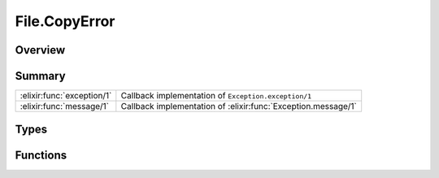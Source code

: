 File.CopyError
==============================================================

.. elixir:module:: File.CopyError

   :mtype: exception

Overview
--------






Summary
-------

========================== =
:elixir:func:`exception/1` Callback implementation of ``Exception.exception/1`` 

:elixir:func:`message/1`   Callback implementation of :elixir:func:`Exception.message/1` 
========================== =



Types
-----

.. elixir:type:: File.CopyError.t/0

   :elixir:type:`t/0` :: %File.CopyError{__exception__: term, reason: term, action: term, source: term, destination: term, on: term}
   





Functions
---------

.. elixir:function:: File.CopyError.exception/1
   :sig: exception(args)


   Specs:
   
 
   * exception(term) :: :elixir:type:`t/0`
 

   
   Callback implementation of ``Exception.exception/1``.
   
   

.. elixir:function:: File.CopyError.message/1
   :sig: message(exception)


   
   Callback implementation of :elixir:func:`Exception.message/1`.
   
   







